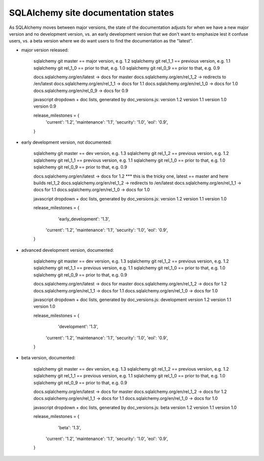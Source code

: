 ====================================
SQLAlchemy site documentation states
====================================


As SQLAlchemy moves between major versions, the state of the documentation
adjusts for when we have a new major version and no development version,
vs. an early development version that we don't want to emphasize lest it
confuse users, vs. a beta version where we do want users to find the
documentation as the "latest".

* major version released:

	sqlalchemy git master == major version, e.g. 1.2
	sqlalchemy git rel_1_1 == previous version, e.g. 1.1
	sqlalchemy git rel_1_0 == prior to that, e.g. 1.0
	sqlalchemy git rel_0_9 == prior to that, e.g. 0.9

	docs.sqlalchemy.org/en/latest -> docs for master
	docs.sqlalchemy.org/en/rel_1_2 -> redirects to /en/latest
	docs.sqlalchemy.org/en/rel_1_1 -> docs for 1.1
	docs.sqlalchemy.org/en/rel_1_0 -> docs for 1.0
	docs.sqlalchemy.org/en/rel_0_9 -> docs for 0.9

	javascript dropdown + doc lists, generated by
	doc_versions.js:   version 1.2 version 1.1 version 1.0 version 0.9

	release_milestones = {
	    'current': '1.2',
	    'maintenance': '1.1',
	    'security': '1.0',
	    'eol': '0.9',
	}

* early development version, not documented:

	sqlalchemy git master == dev version, e.g. 1.3
	sqlalchemy git rel_1_2 == previous version, e.g. 1.2
	sqlalchemy git rel_1_1 == previous version, e.g. 1.1
	sqlalchemy git rel_1_0 == prior to that, e.g. 1.0
	sqlalchemy git rel_0_9 == prior to that, e.g. 0.9

	docs.sqlalchemy.org/en/latest -> docs for 1.2    *** this is the tricky one, latest == master and here builds rel_1_2
	docs.sqlalchemy.org/en/rel_1_2 -> redirects to /en/latest
	docs.sqlalchemy.org/en/rel_1_1 -> docs for 1.1
	docs.sqlalchemy.org/en/rel_1_0 -> docs for 1.0

	javascript dropdown + doc lists, generated by
	doc_versions.js:   version 1.2 version 1.1 version 1.0

	release_milestones = {
		'early_development': '1.3',
	    'current': '1.2',
	    'maintenance': '1.1',
	    'security': '1.0',
	    'eol': '0.9',
	}

* advanced development version, documented:

	sqlalchemy git master == dev version, e.g. 1.3
	sqlalchemy git rel_1_2 == previous version, e.g. 1.2
	sqlalchemy git rel_1_1 == previous version, e.g. 1.1
	sqlalchemy git rel_1_0 == prior to that, e.g. 1.0
	sqlalchemy git rel_0_9 == prior to that, e.g. 0.9

	docs.sqlalchemy.org/en/latest -> docs for master
	docs.sqlalchemy.org/en/rel_1_2 -> docs for 1.2
	docs.sqlalchemy.org/en/rel_1_1 -> docs for 1.1
	docs.sqlalchemy.org/en/rel_1_0 -> docs for 1.0

	javascript dropdown + doc lists, generated by
	doc_versions.js:   development version 1.2 version 1.1 version 1.0

	release_milestones = {
		'development': '1.3',
	    'current': '1.2',
	    'maintenance': '1.1',
	    'security': '1.0',
	    'eol': '0.9',
	}

* beta version, documented:

	sqlalchemy git master == dev version, e.g. 1.3
	sqlalchemy git rel_1_2 == previous version, e.g. 1.2
	sqlalchemy git rel_1_1 == previous version, e.g. 1.1
	sqlalchemy git rel_1_0 == prior to that, e.g. 1.0
	sqlalchemy git rel_0_9 == prior to that, e.g. 0.9

	docs.sqlalchemy.org/en/latest -> docs for master
	docs.sqlalchemy.org/en/rel_1_2 -> docs for 1.2
	docs.sqlalchemy.org/en/rel_1_1 -> docs for 1.1
	docs.sqlalchemy.org/en/rel_1_0 -> docs for 1.0

	javascript dropdown + doc lists, generated by
	doc_versions.js:   beta version 1.2 version 1.1 version 1.0

	release_milestones = {
		'beta': '1.3',
	    'current': '1.2',
	    'maintenance': '1.1',
	    'security': '1.0',
	    'eol': '0.9',
	}
